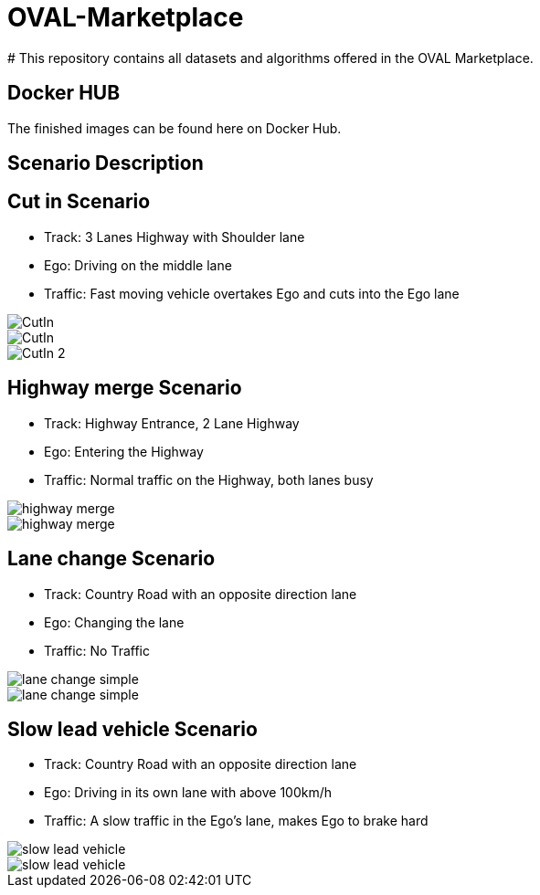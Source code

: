 :doctype: book

= OVAL-Marketplace
#  This repository contains all datasets and algorithms offered in the OVAL Marketplace.

== Docker HUB

The finished images can be found here on Docker Hub.

== Scenario Description

== Cut in Scenario

* Track: 3 Lanes Highway with Shoulder lane
* Ego: Driving on the middle lane
* Traffic: Fast moving vehicle overtakes Ego and cuts into the Ego lane

image::https://github.com/PerpetuumProgress/OVAL-Assets/tree/dev/algorithms/esmini/scenarios/Examples/CutIn.png[]

image::./images/CutIn.png[]




//image::https://github.com/PerpetuumProgress/OVAL-Assets/blob/dev/algorithms/esmini/scenarios/Examples/CutIn.gif[]

image::.//CutIn_2.gif[]



== Highway merge Scenario

* Track: Highway Entrance, 2 Lane Highway
* Ego: Entering the Highway
* Traffic: Normal traffic on the Highway, both lanes busy

//image::https://github.com/PerpetuumProgress/OVAL-Assets/blob/dev/algorithms/esmini/scenarios/Examples/highway_merge.PNG[]
image::.//highway_merge.PNG[]

//image::https://github.com/PerpetuumProgress/OVAL-Assets/blob/dev/algorithms/esmini/scenarios/Examples/highway_merge.gif[]
image::.//highway_merge.gif[]

== Lane change Scenario

* Track: Country Road with an opposite direction lane
* Ego: Changing the lane
* Traffic: No Traffic

//image::https://github.com/PerpetuumProgress/OVAL-Assets/blob/dev/algorithms/esmini/scenarios/Examples/lane_change_simple.PNG[]
image::lane_change_simple.PNG[]

//image::https://github.com/PerpetuumProgress/OVAL-Assets/blob/dev/algorithms/esmini/scenarios/Examples/lane_change_simple.gif[]
image::lane_change_simple.gif[]

== Slow lead vehicle Scenario

* Track: Country Road with an opposite direction lane
* Ego: Driving in its own lane with above 100km/h
* Traffic: A slow traffic in the Ego's lane, makes Ego to brake hard

//image::https://github.com/PerpetuumProgress/OVAL-Assets/blob/dev/algorithms/esmini/scenarios/Examples/slow-lead-vehicle.PNG[]
image::slow-lead-vehicle.PNG[]

//image::https://github.com/PerpetuumProgress/OVAL-Assets/blob/dev/algorithms/esmini/scenarios/Examples/slow-lead-vehicle.gif[]
image::slow-lead-vehicle.gif[]
